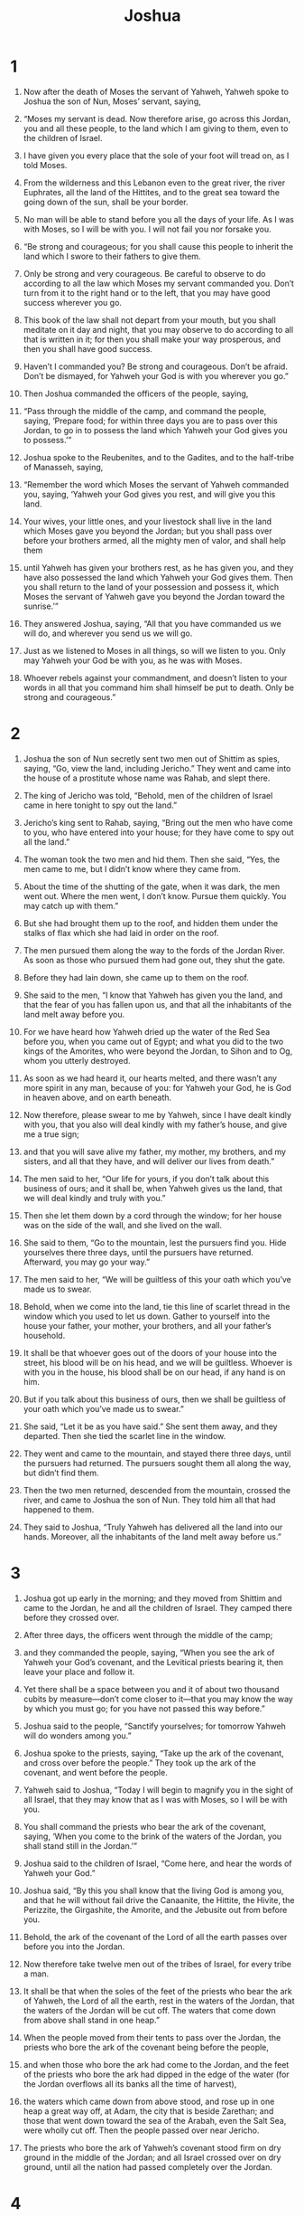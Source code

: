 #+TITLE: Joshua 
* 1  

1. Now after the death of Moses the servant of Yahweh, Yahweh spoke to Joshua the son of Nun, Moses’ servant, saying, 
2. “Moses my servant is dead. Now therefore arise, go across this Jordan, you and all these people, to the land which I am giving to them, even to the children of Israel. 
3. I have given you every place that the sole of your foot will tread on, as I told Moses. 
4. From the wilderness and this Lebanon even to the great river, the river Euphrates, all the land of the Hittites, and to the great sea toward the going down of the sun, shall be your border. 
5. No man will be able to stand before you all the days of your life. As I was with Moses, so I will be with you. I will not fail you nor forsake you. 

6. “Be strong and courageous; for you shall cause this people to inherit the land which I swore to their fathers to give them. 
7. Only be strong and very courageous. Be careful to observe to do according to all the law which Moses my servant commanded you. Don’t turn from it to the right hand or to the left, that you may have good success wherever you go. 
8. This book of the law shall not depart from your mouth, but you shall meditate on it day and night, that you may observe to do according to all that is written in it; for then you shall make your way prosperous, and then you shall have good success. 
9. Haven’t I commanded you? Be strong and courageous. Don’t be afraid. Don’t be dismayed, for Yahweh your God is with you wherever you go.” 

10. Then Joshua commanded the officers of the people, saying, 
11. “Pass through the middle of the camp, and command the people, saying, ‘Prepare food; for within three days you are to pass over this Jordan, to go in to possess the land which Yahweh your God gives you to possess.’” 

12. Joshua spoke to the Reubenites, and to the Gadites, and to the half-tribe of Manasseh, saying, 
13. “Remember the word which Moses the servant of Yahweh commanded you, saying, ‘Yahweh your God gives you rest, and will give you this land. 
14. Your wives, your little ones, and your livestock shall live in the land which Moses gave you beyond the Jordan; but you shall pass over before your brothers armed, all the mighty men of valor, and shall help them 
15. until Yahweh has given your brothers rest, as he has given you, and they have also possessed the land which Yahweh your God gives them. Then you shall return to the land of your possession and possess it, which Moses the servant of Yahweh gave you beyond the Jordan toward the sunrise.’” 

16. They answered Joshua, saying, “All that you have commanded us we will do, and wherever you send us we will go. 
17. Just as we listened to Moses in all things, so will we listen to you. Only may Yahweh your God be with you, as he was with Moses. 
18. Whoever rebels against your commandment, and doesn’t listen to your words in all that you command him shall himself be put to death. Only be strong and courageous.” 
* 2  

1. Joshua the son of Nun secretly sent two men out of Shittim as spies, saying, “Go, view the land, including Jericho.” They went and came into the house of a prostitute whose name was Rahab, and slept there. 

2. The king of Jericho was told, “Behold, men of the children of Israel came in here tonight to spy out the land.” 

3. Jericho’s king sent to Rahab, saying, “Bring out the men who have come to you, who have entered into your house; for they have come to spy out all the land.” 

4. The woman took the two men and hid them. Then she said, “Yes, the men came to me, but I didn’t know where they came from. 
5. About the time of the shutting of the gate, when it was dark, the men went out. Where the men went, I don’t know. Pursue them quickly. You may catch up with them.” 
6. But she had brought them up to the roof, and hidden them under the stalks of flax which she had laid in order on the roof. 
7. The men pursued them along the way to the fords of the Jordan River. As soon as those who pursued them had gone out, they shut the gate. 
8. Before they had lain down, she came up to them on the roof. 
9. She said to the men, “I know that Yahweh has given you the land, and that the fear of you has fallen upon us, and that all the inhabitants of the land melt away before you. 
10. For we have heard how Yahweh dried up the water of the Red Sea before you, when you came out of Egypt; and what you did to the two kings of the Amorites, who were beyond the Jordan, to Sihon and to Og, whom you utterly destroyed. 
11. As soon as we had heard it, our hearts melted, and there wasn’t any more spirit in any man, because of you: for Yahweh your God, he is God in heaven above, and on earth beneath. 
12. Now therefore, please swear to me by Yahweh, since I have dealt kindly with you, that you also will deal kindly with my father’s house, and give me a true sign; 
13. and that you will save alive my father, my mother, my brothers, and my sisters, and all that they have, and will deliver our lives from death.” 

14. The men said to her, “Our life for yours, if you don’t talk about this business of ours; and it shall be, when Yahweh gives us the land, that we will deal kindly and truly with you.” 

15. Then she let them down by a cord through the window; for her house was on the side of the wall, and she lived on the wall. 
16. She said to them, “Go to the mountain, lest the pursuers find you. Hide yourselves there three days, until the pursuers have returned. Afterward, you may go your way.” 

17. The men said to her, “We will be guiltless of this your oath which you’ve made us to swear. 
18. Behold, when we come into the land, tie this line of scarlet thread in the window which you used to let us down. Gather to yourself into the house your father, your mother, your brothers, and all your father’s household. 
19. It shall be that whoever goes out of the doors of your house into the street, his blood will be on his head, and we will be guiltless. Whoever is with you in the house, his blood shall be on our head, if any hand is on him. 
20. But if you talk about this business of ours, then we shall be guiltless of your oath which you’ve made us to swear.” 

21. She said, “Let it be as you have said.” She sent them away, and they departed. Then she tied the scarlet line in the window. 

22. They went and came to the mountain, and stayed there three days, until the pursuers had returned. The pursuers sought them all along the way, but didn’t find them. 
23. Then the two men returned, descended from the mountain, crossed the river, and came to Joshua the son of Nun. They told him all that had happened to them. 
24. They said to Joshua, “Truly Yahweh has delivered all the land into our hands. Moreover, all the inhabitants of the land melt away before us.” 
* 3  

1. Joshua got up early in the morning; and they moved from Shittim and came to the Jordan, he and all the children of Israel. They camped there before they crossed over. 
2. After three days, the officers went through the middle of the camp; 
3. and they commanded the people, saying, “When you see the ark of Yahweh your God’s covenant, and the Levitical priests bearing it, then leave your place and follow it. 
4. Yet there shall be a space between you and it of about two thousand cubits by measure—don’t come closer to it—that you may know the way by which you must go; for you have not passed this way before.” 

5. Joshua said to the people, “Sanctify yourselves; for tomorrow Yahweh will do wonders among you.” 

6. Joshua spoke to the priests, saying, “Take up the ark of the covenant, and cross over before the people.” They took up the ark of the covenant, and went before the people. 

7. Yahweh said to Joshua, “Today I will begin to magnify you in the sight of all Israel, that they may know that as I was with Moses, so I will be with you. 
8. You shall command the priests who bear the ark of the covenant, saying, ‘When you come to the brink of the waters of the Jordan, you shall stand still in the Jordan.’” 

9. Joshua said to the children of Israel, “Come here, and hear the words of Yahweh your God.” 
10. Joshua said, “By this you shall know that the living God is among you, and that he will without fail drive the Canaanite, the Hittite, the Hivite, the Perizzite, the Girgashite, the Amorite, and the Jebusite out from before you. 
11. Behold, the ark of the covenant of the Lord of all the earth passes over before you into the Jordan. 
12. Now therefore take twelve men out of the tribes of Israel, for every tribe a man. 
13. It shall be that when the soles of the feet of the priests who bear the ark of Yahweh, the Lord of all the earth, rest in the waters of the Jordan, that the waters of the Jordan will be cut off. The waters that come down from above shall stand in one heap.” 

14. When the people moved from their tents to pass over the Jordan, the priests who bore the ark of the covenant being before the people, 
15. and when those who bore the ark had come to the Jordan, and the feet of the priests who bore the ark had dipped in the edge of the water (for the Jordan overflows all its banks all the time of harvest), 
16. the waters which came down from above stood, and rose up in one heap a great way off, at Adam, the city that is beside Zarethan; and those that went down toward the sea of the Arabah, even the Salt Sea, were wholly cut off. Then the people passed over near Jericho. 
17. The priests who bore the ark of Yahweh’s covenant stood firm on dry ground in the middle of the Jordan; and all Israel crossed over on dry ground, until all the nation had passed completely over the Jordan. 
* 4  

1. When all the nation had completely crossed over the Jordan, Yahweh spoke to Joshua, saying, 
2. “Take twelve men out of the people, a man out of every tribe, 
3. and command them, saying, ‘Take from out of the middle of the Jordan, out of the place where the priests’ feet stood firm, twelve stones, carry them over with you, and lay them down in the place where you’ll camp tonight.’” 

4. Then Joshua called the twelve men whom he had prepared of the children of Israel, a man out of every tribe. 
5. Joshua said to them, “Cross before the ark of Yahweh your God into the middle of the Jordan, and each of you pick up a stone and put it on your shoulder, according to the number of the tribes of the children of Israel; 
6. that this may be a sign among you, that when your children ask in the future, saying, ‘What do you mean by these stones?’ 
7. then you shall tell them, ‘Because the waters of the Jordan were cut off before the ark of Yahweh’s covenant. When it crossed over the Jordan, the waters of the Jordan were cut off. These stones shall be for a memorial to the children of Israel forever.’” 

8. The children of Israel did as Joshua commanded, and took up twelve stones out of the middle of the Jordan, as Yahweh spoke to Joshua, according to the number of the tribes of the children of Israel. They carried them over with them to the place where they camped, and laid them down there. 
9. Joshua set up twelve stones in the middle of the Jordan, in the place where the feet of the priests who bore the ark of the covenant stood; and they are there to this day. 
10. For the priests who bore the ark stood in the middle of the Jordan until everything was finished that Yahweh commanded Joshua to speak to the people, according to all that Moses commanded Joshua; and the people hurried and passed over. 
11. When all the people had completely crossed over, Yahweh’s ark crossed over with the priests in the presence of the people. 

12. The children of Reuben, and the children of Gad, and the half-tribe of Manasseh crossed over armed before the children of Israel, as Moses spoke to them. 
13. About forty thousand men, ready and armed for war, passed over before Yahweh to battle, to the plains of Jericho. 
14. On that day, Yahweh magnified Joshua in the sight of all Israel; and they feared him, as they feared Moses, all the days of his life. 

15. Yahweh spoke to Joshua, saying, 
16. “Command the priests who bear the ark of the covenant, that they come up out of the Jordan.” 

17. Joshua therefore commanded the priests, saying, “Come up out of the Jordan!” 
18. When the priests who bore the ark of Yahweh’s covenant had come up out of the middle of the Jordan, and the soles of the priests’ feet had been lifted up to the dry ground, the waters of the Jordan returned to their place, and went over all its banks, as before. 
19. The people came up out of the Jordan on the tenth day of the first month, and encamped in Gilgal, on the east border of Jericho. 

20. Joshua set up those twelve stones, which they took out of the Jordan, in Gilgal. 
21. He spoke to the children of Israel, saying, “When your children ask their fathers in time to come, saying, ‘What do these stones mean?’ 
22. Then you shall let your children know, saying, ‘Israel came over this Jordan on dry land. 
23. For Yahweh your God dried up the waters of the Jordan from before you until you had crossed over, as Yahweh your God did to the Red Sea, which he dried up from before us, until we had crossed over, 
24. that all the peoples of the earth may know that Yahweh’s hand is mighty, and that you may fear Yahweh your God forever.’” 
* 5  

1. When all the kings of the Amorites, who were beyond the Jordan westward, and all the kings of the Canaanites, who were by the sea, heard how Yahweh had dried up the waters of the Jordan from before the children of Israel until we had crossed over, their heart melted, and there was no more spirit in them, because of the children of Israel. 
2. At that time, Yahweh said to Joshua, “Make flint knives, and circumcise again the sons of Israel the second time.” 
3. Joshua made himself flint knives, and circumcised the sons of Israel at the hill of the foreskins. 
4. This is the reason Joshua circumcised them: all the people who came out of Egypt, who were males, even all the men of war, died in the wilderness along the way, after they came out of Egypt. 
5. For all the people who came out were circumcised; but all the people who were born in the wilderness along the way as they came out of Egypt had not been circumcised. 
6. For the children of Israel walked forty years in the wilderness until all the nation, even the men of war who came out of Egypt, were consumed, because they didn’t listen to Yahweh’s voice. Yahweh swore to them that he wouldn’t let them see the land which Yahweh swore to their fathers that he would give us, a land flowing with milk and honey. 
7. Their children, whom he raised up in their place, were circumcised by Joshua, for they were uncircumcised, because they had not circumcised them on the way. 
8. When they were done circumcising the whole nation, they stayed in their places in the camp until they were healed. 

9. Yahweh said to Joshua, “Today I have rolled away the reproach of Egypt from you.” Therefore the name of that place was called Gilgal to this day. 
10. The children of Israel encamped in Gilgal. They kept the Passover on the fourteenth day of the month at evening in the plains of Jericho. 
11. They ate unleavened cakes and parched grain of the produce of the land on the next day after the Passover, in the same day. 
12. The manna ceased on the next day, after they had eaten of the produce of the land. The children of Israel didn’t have manna any more, but they ate of the fruit of the land of Canaan that year. 

13. When Joshua was by Jericho, he lifted up his eyes and looked, and behold, a man stood in front of him with his sword drawn in his hand. Joshua went to him and said to him, “Are you for us, or for our enemies?” 

14. He said, “No; but I have come now as commander of Yahweh’s army.” 
 Joshua fell on his face to the earth, and worshiped, and asked him, “What does my lord say to his servant?” 

15. The prince of Yahweh’s army said to Joshua, “Take off your sandals, for the place on which you stand is holy.” Joshua did so. 
* 6  

1. Now Jericho was tightly shut up because of the children of Israel. No one went out, and no one came in. 
2. Yahweh said to Joshua, “Behold, I have given Jericho into your hand, with its king and the mighty men of valor. 
3. All of your men of war shall march around the city, going around the city once. You shall do this six days. 
4. Seven priests shall bear seven trumpets of rams’ horns before the ark. On the seventh day, you shall march around the city seven times, and the priests shall blow the trumpets. 
5. It shall be that when they make a long blast with the ram’s horn, and when you hear the sound of the trumpet, all the people shall shout with a great shout; then the city wall will fall down flat, and the people shall go up, every man straight in front of him.” 

6. Joshua the son of Nun called the priests, and said to them, “Take up the ark of the covenant, and let seven priests bear seven trumpets of rams’ horns before Yahweh’s ark.” 

7. They said to the people, “Advance! March around the city, and let the armed men pass on before Yahweh’s ark.” 

8. It was so, that when Joshua had spoken to the people, the seven priests bearing the seven trumpets of rams’ horns before Yahweh advanced and blew the trumpets, and the ark of Yahweh’s covenant followed them. 
9. The armed men went before the priests who blew the trumpets, and the ark went after them. The trumpets sounded as they went. 

10. Joshua commanded the people, saying, “You shall not shout nor let your voice be heard, neither shall any word proceed out of your mouth until the day I tell you to shout. Then you shall shout.” 
11. So he caused Yahweh’s ark to go around the city, circling it once. Then they came into the camp, and stayed in the camp. 
12. Joshua rose early in the morning, and the priests took up Yahweh’s ark. 
13. The seven priests bearing the seven trumpets of rams’ horns in front of Yahweh’s ark went on continually, and blew the trumpets. The armed men went in front of them. The rear guard came after Yahweh’s ark. The trumpets sounded as they went. 
14. The second day they marched around the city once, and returned into the camp. They did this six days. 

15. On the seventh day, they rose early at the dawning of the day, and marched around the city in the same way seven times. On this day only they marched around the city seven times. 
16. At the seventh time, when the priests blew the trumpets, Joshua said to the people, “Shout, for Yahweh has given you the city! 
17. The city shall be devoted, even it and all that is in it, to Yahweh. Only Rahab the prostitute shall live, she and all who are with her in the house, because she hid the messengers that we sent. 
18. But as for you, only keep yourselves from what is devoted to destruction, lest when you have devoted it, you take of the devoted thing; so you would make the camp of Israel accursed and trouble it. 
19. But all the silver, gold, and vessels of bronze and iron are holy to Yahweh. They shall come into Yahweh’s treasury.” 

20. So the people shouted and the priests blew the trumpets. When the people heard the sound of the trumpet, the people shouted with a great shout, and the wall fell down flat, so that the people went up into the city, every man straight in front of him, and they took the city. 
21. They utterly destroyed all that was in the city, both man and woman, both young and old, and ox, sheep, and donkey, with the edge of the sword. 
22. Joshua said to the two men who had spied out the land, “Go into the prostitute’s house, and bring the woman and all that she has out from there, as you swore to her.” 
23. The young men who were spies went in, and brought out Rahab with her father, her mother, her brothers, and all that she had. They also brought out all of her relatives, and they set them outside of the camp of Israel. 
24. They burned the city with fire, and all that was in it. Only they put the silver, the gold, and the vessels of bronze and of iron into the treasury of Yahweh’s house. 
25. But Rahab the prostitute, her father’s household, and all that she had, Joshua saved alive. She lives in the middle of Israel to this day, because she hid the messengers whom Joshua sent to spy out Jericho. 

26. Joshua commanded them with an oath at that time, saying, “Cursed is the man before Yahweh who rises up and builds this city Jericho. With the loss of his firstborn he will lay its foundation, and with the loss of his youngest son he will set up its gates.” 
27. So Yahweh was with Joshua; and his fame was in all the land. 
* 7  

1. But the children of Israel committed a trespass in the devoted things; for Achan, the son of Carmi, the son of Zabdi, the son of Zerah, of the tribe of Judah, took some of the devoted things. Therefore Yahweh’s anger burned against the children of Israel. 
2. Joshua sent men from Jericho to Ai, which is beside Beth Aven, on the east side of Bethel, and spoke to them, saying, “Go up and spy out the land.” 
 The men went up and spied out Ai. 
3. They returned to Joshua, and said to him, “Don’t let all the people go up, but let about two or three thousand men go up and strike Ai. Don’t make all the people to toil there, for there are only a few of them.” 
4. So about three thousand men of the people went up there, and they fled before the men of Ai. 
5. The men of Ai struck about thirty-six men of them. They chased them from before the gate even to Shebarim, and struck them at the descent. The hearts of the people melted, and became like water. 
6. Joshua tore his clothes, and fell to the earth on his face before Yahweh’s ark until the evening, he and the elders of Israel; and they put dust on their heads. 
7. Joshua said, “Alas, Lord Yahweh, why have you brought this people over the Jordan at all, to deliver us into the hand of the Amorites, to cause us to perish? I wish that we had been content and lived beyond the Jordan! 
8. Oh, Lord, what shall I say, after Israel has turned their backs before their enemies? 
9. For the Canaanites and all the inhabitants of the land will hear of it, and will surround us, and cut off our name from the earth. What will you do for your great name?” 

10. Yahweh said to Joshua, “Get up! Why have you fallen on your face like that? 
11. Israel has sinned. Yes, they have even transgressed my covenant which I commanded them. Yes, they have even taken some of the devoted things, and have also stolen, and also deceived. They have even put it among their own stuff. 
12. Therefore the children of Israel can’t stand before their enemies. They turn their backs before their enemies, because they have become devoted for destruction. I will not be with you any more, unless you destroy the devoted things from among you. 
13. Get up! Sanctify the people, and say, ‘Sanctify yourselves for tomorrow, for Yahweh, the God of Israel, says, “There is a devoted thing among you, Israel. You cannot stand before your enemies until you take away the devoted thing from among you.” 
14. In the morning therefore you shall be brought near by your tribes. It shall be that the tribe which Yahweh selects shall come near by families. The family which Yahweh selects shall come near by households. The household which Yahweh selects shall come near man by man. 
15. It shall be, that he who is taken with the devoted thing shall be burned with fire, he and all that he has, because he has transgressed Yahweh’s covenant, and because he has done a disgraceful thing in Israel.’” 

16. So Joshua rose up early in the morning and brought Israel near by their tribes. The tribe of Judah was selected. 
17. He brought near the family of Judah, and he selected the family of the Zerahites. He brought near the family of the Zerahites man by man, and Zabdi was selected. 
18. He brought near his household man by man, and Achan, the son of Carmi, the son of Zabdi, the son of Zerah, of the tribe of Judah, was selected. 
19. Joshua said to Achan, “My son, please give glory to Yahweh, the God of Israel, and make confession to him. Tell me now what you have done! Don’t hide it from me!” 

20. Achan answered Joshua, and said, “I have truly sinned against Yahweh, the God of Israel, and this is what I have done. 
21. When I saw among the plunder a beautiful Babylonian robe, two hundred shekels of silver, and a wedge of gold weighing fifty shekels, then I coveted them and took them. Behold, they are hidden in the ground in the middle of my tent, with the silver under it.” 

22. So Joshua sent messengers, and they ran to the tent. Behold, it was hidden in his tent, with the silver under it. 
23. They took them from the middle of the tent, and brought them to Joshua and to all the children of Israel. They laid them down before Yahweh. 
24. Joshua, and all Israel with him, took Achan the son of Zerah, the silver, the robe, the wedge of gold, his sons, his daughters, his cattle, his donkeys, his sheep, his tent, and all that he had; and they brought them up to the valley of Achor. 
25. Joshua said, “Why have you troubled us? Yahweh will trouble you today.” All Israel stoned him with stones, and they burned them with fire and stoned them with stones. 
26. They raised over him a great heap of stones that remains to this day. Yahweh turned from the fierceness of his anger. Therefore the name of that place was called “The valley of Achor” to this day. 
* 8  

1. Yahweh said to Joshua, “Don’t be afraid, and don’t be dismayed. Take all the warriors with you, and arise, go up to Ai. Behold, I have given into your hand the king of Ai, with his people, his city, and his land. 
2. You shall do to Ai and her king as you did to Jericho and her king, except you shall take its goods and its livestock for yourselves. Set an ambush for the city behind it.” 

3. So Joshua arose, with all the warriors, to go up to Ai. Joshua chose thirty thousand men, the mighty men of valor, and sent them out by night. 
4. He commanded them, saying, “Behold, you shall lie in ambush against the city, behind the city. Don’t go very far from the city, but all of you be ready. 
5. I and all the people who are with me will approach the city. It shall happen, when they come out against us, as at the first, that we will flee before them. 
6. They will come out after us until we have drawn them away from the city; for they will say, ‘They flee before us, like the first time.’ So we will flee before them, 
7. and you shall rise up from the ambush, and take possession of the city; for Yahweh your God will deliver it into your hand. 
8. It shall be, when you have seized the city, that you shall set the city on fire. You shall do this according to Yahweh’s word. Behold, I have commanded you.” 

9. Joshua sent them out; and they went to set up the ambush, and stayed between Bethel and Ai on the west side of Ai; but Joshua stayed among the people that night. 
10. Joshua rose up early in the morning, mustered the people, and went up, he and the elders of Israel, before the people to Ai. 
11. All the people, even the men of war who were with him, went up and came near, and came before the city and encamped on the north side of Ai. Now there was a valley between him and Ai. 
12. He took about five thousand men, and set them in ambush between Bethel and Ai, on the west side of the city. 
13. So they set the people, even all the army who was on the north of the city, and their ambush on the west of the city; and Joshua went that night into the middle of the valley. 
14. When the king of Ai saw it, they hurried and rose up early, and the men of the city went out against Israel to battle, he and all his people, at the time appointed, before the Arabah; but he didn’t know that there was an ambush against him behind the city. 
15. Joshua and all Israel made as if they were beaten before them, and fled by the way of the wilderness. 
16. All the people who were in the city were called together to pursue after them. They pursued Joshua, and were drawn away from the city. 
17. There was not a man left in Ai or Bethel who didn’t go out after Israel. They left the city open, and pursued Israel. 

18. Yahweh said to Joshua, “Stretch out the javelin that is in your hand toward Ai, for I will give it into your hand.” 
 Joshua stretched out the javelin that was in his hand toward the city. 
19. The ambush arose quickly out of their place, and they ran as soon as he had stretched out his hand and entered into the city and took it. They hurried and set the city on fire. 
20. When the men of Ai looked behind them, they saw, and behold, the smoke of the city ascended up to heaven, and they had no power to flee this way or that way. The people who fled to the wilderness turned back on the pursuers. 
21. When Joshua and all Israel saw that the ambush had taken the city, and that the smoke of the city ascended, then they turned back and killed the men of Ai. 
22. The others came out of the city against them, so they were in the middle of Israel, some on this side, and some on that side. They struck them, so that they let none of them remain or escape. 
23. They captured the king of Ai alive, and brought him to Joshua. 

24. When Israel had finished killing all the inhabitants of Ai in the field, in the wilderness in which they pursued them, and they had all fallen by the edge of the sword until they were consumed, all Israel returned to Ai and struck it with the edge of the sword. 
25. All that fell that day, both of men and women, were twelve thousand, even all the people of Ai. 
26. For Joshua didn’t draw back his hand, with which he stretched out the javelin, until he had utterly destroyed all the inhabitants of Ai. 
27. Israel took for themselves only the livestock and the goods of that city, according to Yahweh’s word which he commanded Joshua. 
28. So Joshua burned Ai and made it a heap forever, even a desolation, to this day. 
29. He hanged the king of Ai on a tree until the evening. At sundown, Joshua commanded, and they took his body down from the tree and threw it at the entrance of the gate of the city, and raised a great heap of stones on it that remains to this day. 

30. Then Joshua built an altar to Yahweh, the God of Israel, on Mount Ebal, 
31. as Moses the servant of Yahweh commanded the children of Israel, as it is written in the book of the law of Moses: an altar of uncut stones, on which no one had lifted up any iron. They offered burnt offerings on it to Yahweh and sacrificed peace offerings. 
32. He wrote there on the stones a copy of Moses’ law, which he wrote in the presence of the children of Israel. 
33. All Israel, with their elders, officers, and judges, stood on both sides of the ark before the Levitical priests, who carried the ark of Yahweh’s covenant, the foreigner as well as the native; half of them in front of Mount Gerizim, and half of them in front of Mount Ebal, as Moses the servant of Yahweh had commanded at the first, that they should bless the people of Israel. 
34. Afterward he read all the words of the law, the blessing and the curse, according to all that is written in the book of the law. 
35. There was not a word of all that Moses commanded which Joshua didn’t read before all the assembly of Israel, with the women, the little ones, and the foreigners who were among them. 
* 9  

1. When all the kings who were beyond the Jordan, in the hill country, and in the lowland, and on all the shore of the great sea in front of Lebanon, the Hittite, the Amorite, the Canaanite, the Perizzite, the Hivite, and the Jebusite, heard of it 
2. they gathered themselves together to fight with Joshua and with Israel, with one accord. 
3. But when the inhabitants of Gibeon heard what Joshua had done to Jericho and to Ai, 
4. they also resorted to a ruse, and went and made as if they had been ambassadors, and took old sacks on their donkeys, and old, torn-up and bound up wine skins, 
5. and old and patched sandals on their feet, and wore old garments. All the bread of their food supply was dry and moldy. 
6. They went to Joshua at the camp at Gilgal, and said to him and to the men of Israel, “We have come from a far country. Now therefore make a covenant with us.” 

7. The men of Israel said to the Hivites, “What if you live among us? How could we make a covenant with you?” 

8. They said to Joshua, “We are your servants.” 
 Joshua said to them, “Who are you? Where do you come from?” 

9. They said to him, “Your servants have come from a very far country because of the name of Yahweh your God; for we have heard of his fame, all that he did in Egypt, 
10. and all that he did to the two kings of the Amorites who were beyond the Jordan, to Sihon king of Heshbon and to Og king of Bashan, who was at Ashtaroth. 
11. Our elders and all the inhabitants of our country spoke to us, saying, ‘Take supplies in your hand for the journey, and go to meet them. Tell them, “We are your servants. Now make a covenant with us.”’ 
12. This our bread we took hot for our supplies out of our houses on the day we went out to go to you; but now, behold, it is dry, and has become moldy. 
13. These wine skins, which we filled, were new; and behold, they are torn. These our garments and our sandals have become old because of the very long journey.” 

14. The men sampled their provisions, and didn’t ask counsel from Yahweh’s mouth. 
15. Joshua made peace with them, and made a covenant with them, to let them live. The princes of the congregation swore to them. 
16. At the end of three days after they had made a covenant with them, they heard that they were their neighbors, and that they lived among them. 
17. The children of Israel traveled and came to their cities on the third day. Now their cities were Gibeon, Chephirah, Beeroth, and Kiriath Jearim. 
18. The children of Israel didn’t strike them, because the princes of the congregation had sworn to them by Yahweh, the God of Israel. All the congregation murmured against the princes. 
19. But all the princes said to all the congregation, “We have sworn to them by Yahweh, the God of Israel. Now therefore we may not touch them. 
20. We will do this to them, and let them live; lest wrath be on us, because of the oath which we swore to them.” 
21. The princes said to them, “Let them live.” So they became wood cutters and drawers of water for all the congregation, as the princes had spoken to them. 

22. Joshua called for them, and he spoke to them, saying, “Why have you deceived us, saying, ‘We are very far from you,’ when you live among us? 
23. Now therefore you are cursed, and some of you will never fail to be slaves, both wood cutters and drawers of water for the house of my God.” 

24. They answered Joshua, and said, “Because your servants were certainly told how Yahweh your God commanded his servant Moses to give you all the land, and to destroy all the inhabitants of the land from before you. Therefore we were very afraid for our lives because of you, and have done this thing. 
25. Now, behold, we are in your hand. Do to us as it seems good and right to you to do.” 

26. He did so to them, and delivered them out of the hand of the children of Israel, so that they didn’t kill them. 
27. That day Joshua made them wood cutters and drawers of water for the congregation and for Yahweh’s altar to this day, in the place which he should choose. 
* 10  

1. Now when Adoni-Zedek king of Jerusalem heard how Joshua had taken Ai, and had utterly destroyed it; as he had done to Jericho and her king, so he had done to Ai and her king; and how the inhabitants of Gibeon had made peace with Israel, and were among them, 
2. they were very afraid, because Gibeon was a great city, as one of the royal cities, and because it was greater than Ai, and all its men were mighty. 
3. Therefore Adoni-Zedek king of Jerusalem sent to Hoham king of Hebron, Piram king of Jarmuth, Japhia king of Lachish, and Debir king of Eglon, saying, 
4. “Come up to me and help me. Let’s strike Gibeon; for they have made peace with Joshua and with the children of Israel.” 
5. Therefore the five kings of the Amorites, the king of Jerusalem, the king of Hebron, the king of Jarmuth, the king of Lachish, and the king of Eglon, gathered themselves together and went up, they and all their armies, and encamped against Gibeon, and made war against it. 
6. The men of Gibeon sent to Joshua at the camp at Gilgal, saying, “Don’t abandon your servants! Come up to us quickly and save us! Help us; for all the kings of the Amorites that dwell in the hill country have gathered together against us.” 

7. So Joshua went up from Gilgal, he and the whole army with him, including all the mighty men of valor. 
8. Yahweh said to Joshua, “Don’t fear them, for I have delivered them into your hands. Not a man of them will stand before you.” 

9. Joshua therefore came to them suddenly. He marched from Gilgal all night. 
10. Yahweh confused them before Israel. He killed them with a great slaughter at Gibeon, and chased them by the way of the ascent of Beth Horon, and struck them to Azekah and to Makkedah. 
11. As they fled from before Israel, while they were at the descent of Beth Horon, Yahweh hurled down great stones from the sky on them to Azekah, and they died. There were more who died from the hailstones than those whom the children of Israel killed with the sword. 

12. Then Joshua spoke to Yahweh in the day when Yahweh delivered up the Amorites before the children of Israel. He said in the sight of Israel, “Sun, stand still on Gibeon! You, moon, stop in the valley of Aijalon!” 

13. The sun stood still, and the moon stayed, until the nation had avenged themselves of their enemies. Isn’t this written in the book of Jashar? The sun stayed in the middle of the sky, and didn’t hurry to go down about a whole day. 
14. There was no day like that before it or after it, that Yahweh listened to the voice of a man; for Yahweh fought for Israel. 

15. Joshua returned, and all Israel with him, to the camp to Gilgal. 
16. These five kings fled, and hid themselves in the cave at Makkedah. 
17. Joshua was told, saying, “The five kings have been found, hidden in the cave at Makkedah.” 

18. Joshua said, “Roll large stones to cover the cave’s entrance, and set men by it to guard them; 
19. but don’t stay there. Pursue your enemies, and attack them from the rear. Don’t allow them to enter into their cities; for Yahweh your God has delivered them into your hand.” 

20. When Joshua and the children of Israel had finished killing them with a very great slaughter until they were consumed, and the remnant which remained of them had entered into the fortified cities, 
21. all the people returned to the camp to Joshua at Makkedah in peace. None moved his tongue against any of the children of Israel. 
22. Then Joshua said, “Open the cave entrance, and bring those five kings out of the cave to me.” 

23. They did so, and brought those five kings out of the cave to him: the king of Jerusalem, the king of Hebron, the king of Jarmuth, the king of Lachish, and the king of Eglon. 
24. When they brought those kings out to Joshua, Joshua called for all the men of Israel, and said to the chiefs of the men of war who went with him, “Come near. Put your feet on the necks of these kings.” 
 They came near, and put their feet on their necks. 

25. Joshua said to them, “Don’t be afraid, nor be dismayed. Be strong and courageous, for Yahweh will do this to all your enemies against whom you fight.” 

26. Afterward Joshua struck them, put them to death, and hanged them on five trees. They were hanging on the trees until the evening. 
27. At the time of the going down of the sun, Joshua commanded, and they took them down off the trees, and threw them into the cave in which they had hidden themselves, and laid great stones on the mouth of the cave, which remain to this very day. 

28. Joshua took Makkedah on that day, and struck it with the edge of the sword, with its king. He utterly destroyed it and all the souls who were in it. He left no one remaining. He did to the king of Makkedah as he had done to the king of Jericho. 

29. Joshua passed from Makkedah, and all Israel with him, to Libnah, and fought against Libnah. 
30. Yahweh delivered it also, with its king, into the hand of Israel. He struck it with the edge of the sword, and all the souls who were in it. He left no one remaining in it. He did to its king as he had done to the king of Jericho. 

31. Joshua passed from Libnah, and all Israel with him, to Lachish, and encamped against it, and fought against it. 
32. Yahweh delivered Lachish into the hand of Israel. He took it on the second day, and struck it with the edge of the sword, with all the souls who were in it, according to all that he had done to Libnah. 
33. Then Horam king of Gezer came up to help Lachish; and Joshua struck him and his people, until he had left him no one remaining. 

34. Joshua passed from Lachish, and all Israel with him, to Eglon; and they encamped against it and fought against it. 
35. They took it on that day, and struck it with the edge of the sword. He utterly destroyed all the souls who were in it that day, according to all that he had done to Lachish. 

36. Joshua went up from Eglon, and all Israel with him, to Hebron; and they fought against it. 
37. They took it, and struck it with the edge of the sword, with its king and all its cities, and all the souls who were in it. He left no one remaining, according to all that he had done to Eglon; but he utterly destroyed it, and all the souls who were in it. 

38. Joshua returned, and all Israel with him, to Debir, and fought against it. 
39. He took it, with its king and all its cities. They struck them with the edge of the sword, and utterly destroyed all the souls who were in it. He left no one remaining. As he had done to Hebron, so he did to Debir, and to its king; as he had done also to Libnah, and to its king. 
40. So Joshua struck all the land, the hill country, the South, the lowland, the slopes, and all their kings. He left no one remaining, but he utterly destroyed all that breathed, as Yahweh, the God of Israel, commanded. 
41. Joshua struck them from Kadesh Barnea even to Gaza, and all the country of Goshen, even to Gibeon. 
42. Joshua took all these kings and their land at one time because Yahweh, the God of Israel, fought for Israel. 
43. Joshua returned, and all Israel with him, to the camp to Gilgal. 
* 11  

1. When Jabin king of Hazor heard of it, he sent to Jobab king of Madon, to the king of Shimron, to the king of Achshaph, 
2. and to the kings who were on the north, in the hill country, in the Arabah south of Chinneroth, in the lowland, and in the heights of Dor on the west, 
3. to the Canaanite on the east and on the west, the Amorite, the Hittite, the Perizzite, the Jebusite in the hill country, and the Hivite under Hermon in the land of Mizpah. 
4. They went out, they and all their armies with them, many people, even as the sand that is on the seashore in multitude, with very many horses and chariots. 
5. All these kings met together; and they came and encamped together at the waters of Merom, to fight with Israel. 

6. Yahweh said to Joshua, “Don’t be afraid because of them; for tomorrow at this time, I will deliver them up all slain before Israel. You shall hamstring their horses and burn their chariots with fire.” 

7. So Joshua came suddenly, with all the warriors, against them by the waters of Merom, and attacked them. 
8. Yahweh delivered them into the hand of Israel, and they struck them, and chased them to great Sidon, and to Misrephoth Maim, and to the valley of Mizpah eastward. They struck them until they left them no one remaining. 
9. Joshua did to them as Yahweh told him. He hamstrung their horses and burned their chariots with fire. 
10. Joshua turned back at that time, and took Hazor, and struck its king with the sword; for Hazor used to be the head of all those kingdoms. 
11. They struck all the souls who were in it with the edge of the sword, utterly destroying them. There was no one left who breathed. He burned Hazor with fire. 
12. Joshua captured all the cities of those kings, with their kings, and he struck them with the edge of the sword, and utterly destroyed them, as Moses the servant of Yahweh commanded. 
13. But as for the cities that stood on their mounds, Israel burned none of them, except Hazor only. Joshua burned that. 
14. The children of Israel took all the plunder of these cities, with the livestock, as plunder for themselves; but every man they struck with the edge of the sword, until they had destroyed them. They didn’t leave any who breathed. 

15. As Yahweh commanded Moses his servant, so Moses commanded Joshua. Joshua did so. He left nothing undone of all that Yahweh commanded Moses. 
16. So Joshua captured all that land, the hill country, all the South, all the land of Goshen, the lowland, the Arabah, the hill country of Israel, and the lowland of the same, 
17. from Mount Halak, that goes up to Seir, even to Baal Gad in the valley of Lebanon under Mount Hermon. He took all their kings, struck them, and put them to death. 
18. Joshua made war a long time with all those kings. 
19. There was not a city that made peace with the children of Israel, except the Hivites, the inhabitants of Gibeon. They took all in battle. 
20. For it was of Yahweh to harden their hearts, to come against Israel in battle, that he might utterly destroy them, that they might have no favor, but that he might destroy them, as Yahweh commanded Moses. 
21. Joshua came at that time, and cut off the Anakim from the hill country, from Hebron, from Debir, from Anab, and from all the hill country of Judah, and from all the hill country of Israel. Joshua utterly destroyed them with their cities. 
22. There were none of the Anakim left in the land of the children of Israel. Only in Gaza, in Gath, and in Ashdod, did some remain. 
23. So Joshua took the whole land, according to all that Yahweh spoke to Moses; and Joshua gave it for an inheritance to Israel according to their divisions by their tribes. Then the land had rest from war. 
* 12  

1. Now these are the kings of the land, whom the children of Israel struck, and possessed their land beyond the Jordan toward the sunrise, from the valley of the Arnon to Mount Hermon, and all the Arabah eastward: 
2. Sihon king of the Amorites, who lived in Heshbon, and ruled from Aroer, which is on the edge of the valley of the Arnon, and the middle of the valley, and half Gilead, even to the river Jabbok, the border of the children of Ammon; 
3. and the Arabah to the sea of Chinneroth, eastward, and to the sea of the Arabah, even the Salt Sea, eastward, the way to Beth Jeshimoth; and on the south, under the slopes of Pisgah: 
4. and the border of Og king of Bashan, of the remnant of the Rephaim, who lived at Ashtaroth and at Edrei, 
5. and ruled in Mount Hermon, and in Salecah, and in all Bashan, to the border of the Geshurites and the Maacathites, and half Gilead, the border of Sihon king of Heshbon. 
6. Moses the servant of Yahweh and the children of Israel struck them. Moses the servant of Yahweh gave it for a possession to the Reubenites, and the Gadites, and the half-tribe of Manasseh. 

7. These are the kings of the land whom Joshua and the children of Israel struck beyond the Jordan westward, from Baal Gad in the valley of Lebanon even to Mount Halak, that goes up to Seir. Joshua gave it to the tribes of Israel for a possession according to their divisions; 
8. in the hill country, and in the lowland, and in the Arabah, and in the slopes, and in the wilderness, and in the South; the Hittite, the Amorite, and the Canaanite, the Perizzite, the Hivite, and the Jebusite: 
\\
9. the king of Jericho, one; 
\\ the king of Ai, which is beside Bethel, one; 
\\
10. the king of Jerusalem, one; 
\\ the king of Hebron, one; 
\\
11. the king of Jarmuth, one; 
\\ the king of Lachish, one; 
\\
12. the king of Eglon, one; 
\\ the king of Gezer, one; 
\\
13. the king of Debir, one; 
\\ the king of Geder, one; 
\\
14. the king of Hormah, one; 
\\ the king of Arad, one; 
\\
15. the king of Libnah, one; 
\\ the king of Adullam, one; 
\\
16. the king of Makkedah, one; 
\\ the king of Bethel, one; 
\\
17. the king of Tappuah, one; 
\\ the king of Hepher, one; 
\\
18. the king of Aphek, one; 
\\ the king of Lassharon, one; 
\\
19. the king of Madon, one; 
\\ the king of Hazor, one; 
\\
20. the king of Shimron Meron, one; 
\\ the king of Achshaph, one; 
\\
21. the king of Taanach, one; 
\\ the king of Megiddo, one; 
\\
22. the king of Kedesh, one; 
\\ the king of Jokneam in Carmel, one; 
\\
23. the king of Dor in the height of Dor, one; 
\\ the king of Goiim in Gilgal, one; 
\\
24. the king of Tirzah, one: 
\\ all the kings thirty-one. 
* 13  

1. Now Joshua was old and well advanced in years. Yahweh said to him, “You are old and advanced in years, and there remains yet very much land to be possessed. 

2. “This is the land that still remains: all the regions of the Philistines, and all the Geshurites; 
3. from the Shihor, which is before Egypt, even to the border of Ekron northward, which is counted as Canaanite; the five lords of the Philistines; the Gazites, and the Ashdodites, the Ashkelonites, the Gittites, and the Ekronites; also the Avvim, 
4. on the south; all the land of the Canaanites, and Mearah that belongs to the Sidonians, to Aphek, to the border of the Amorites; 
5. and the land of the Gebalites, and all Lebanon, toward the sunrise, from Baal Gad under Mount Hermon to the entrance of Hamath; 
6. all the inhabitants of the hill country from Lebanon to Misrephoth Maim, even all the Sidonians. I will drive them out from before the children of Israel. Just allocate it to Israel for an inheritance, as I have commanded you. 
7. Now therefore divide this land for an inheritance to the nine tribes and the half-tribe of Manasseh.” 
8. With him the Reubenites and the Gadites received their inheritance, which Moses gave them, beyond the Jordan eastward, even as Moses the servant of Yahweh gave them: 
9. from Aroer, that is on the edge of the valley of the Arnon, and the city that is in the middle of the valley, and all the plain of Medeba to Dibon; 
10. and all the cities of Sihon king of the Amorites, who reigned in Heshbon, to the border of the children of Ammon; 
11. and Gilead, and the border of the Geshurites and Maacathites, and all Mount Hermon, and all Bashan to Salecah; 
12. all the kingdom of Og in Bashan, who reigned in Ashtaroth and in Edrei (who was left of the remnant of the Rephaim); for Moses attacked these, and drove them out. 
13. Nevertheless the children of Israel didn’t drive out the Geshurites, nor the Maacathites: but Geshur and Maacath live within Israel to this day. 
14. Only he gave no inheritance to the tribe of Levi. The offerings of Yahweh, the God of Israel, made by fire are his inheritance, as he spoke to him. 
15. Moses gave to the tribe of the children of Reuben according to their families. 
16. Their border was from Aroer, that is on the edge of the valley of the Arnon, and the city that is in the middle of the valley, and all the plain by Medeba; 
17. Heshbon, and all its cities that are in the plain; Dibon, Bamoth Baal, Beth Baal Meon, 
18. Jahaz, Kedemoth, Mephaath, 
19. Kiriathaim, Sibmah, Zereth Shahar in the mount of the valley, 
20. Beth Peor, the slopes of Pisgah, Beth Jeshimoth, 
21. all the cities of the plain, and all the kingdom of Sihon king of the Amorites, who reigned in Heshbon, whom Moses struck with the chiefs of Midian, Evi, Rekem, Zur, Hur, and Reba, the princes of Sihon, who lived in the land. 
22. The children of Israel also killed Balaam the son of Beor, the soothsayer, with the sword, among the rest of their slain. 

23. The border of the children of Reuben was the bank of the Jordan. This was the inheritance of the children of Reuben according to their families, the cities and its villages. 

24. Moses gave to the tribe of Gad, to the children of Gad, according to their families. 
25. Their border was Jazer, and all the cities of Gilead, and half the land of the children of Ammon, to Aroer that is near Rabbah; 
26. and from Heshbon to Ramath Mizpeh, and Betonim; and from Mahanaim to the border of Debir; 
27. and in the valley, Beth Haram, Beth Nimrah, Succoth, and Zaphon, the rest of the kingdom of Sihon king of Heshbon, the Jordan’s bank, to the uttermost part of the sea of Chinnereth beyond the Jordan eastward. 
28. This is the inheritance of the children of Gad according to their families, the cities and its villages. 

29. Moses gave an inheritance to the half-tribe of Manasseh. It was for the half-tribe of the children of Manasseh according to their families. 
30. Their border was from Mahanaim, all Bashan, all the kingdom of Og king of Bashan, and all the villages of Jair, which are in Bashan, sixty cities. 
31. Half Gilead, Ashtaroth, and Edrei, the cities of the kingdom of Og in Bashan, were for the children of Machir the son of Manasseh, even for the half of the children of Machir according to their families. 

32. These are the inheritances which Moses distributed in the plains of Moab, beyond the Jordan at Jericho, eastward. 
33. But Moses gave no inheritance to the tribe of Levi. Yahweh, the God of Israel, is their inheritance, as he spoke to them. 
* 14  

1. These are the inheritances which the children of Israel took in the land of Canaan, which Eleazar the priest, Joshua the son of Nun, and the heads of the fathers’ houses of the tribes of the children of Israel, distributed to them, 
2. by the lot of their inheritance, as Yahweh commanded by Moses, for the nine tribes, and for the half-tribe. 
3. For Moses had given the inheritance of the two tribes and the half-tribe beyond the Jordan; but to the Levites he gave no inheritance among them. 
4. For the children of Joseph were two tribes, Manasseh and Ephraim. They gave no portion to the Levites in the land, except cities to dwell in, with their pasture lands for their livestock and for their property. 
5. The children of Israel did as Yahweh commanded Moses, and they divided the land. 

6. Then the children of Judah came near to Joshua in Gilgal. Caleb the son of Jephunneh the Kenizzite said to him, “You know the thing that Yahweh spoke to Moses the man of God concerning me and concerning you in Kadesh Barnea. 
7. I was forty years old when Moses the servant of Yahweh sent me from Kadesh Barnea to spy out the land. I brought him word again as it was in my heart. 
8. Nevertheless, my brothers who went up with me made the heart of the people melt; but I wholly followed Yahweh my God. 
9. Moses swore on that day, saying, ‘Surely the land where you walked shall be an inheritance to you and to your children forever, because you have wholly followed Yahweh my God.’ 

10. “Now, behold, Yahweh has kept me alive, as he spoke, these forty-five years, from the time that Yahweh spoke this word to Moses, while Israel walked in the wilderness. Now, behold, I am eighty-five years old, today. 
11. As yet I am as strong today as I was in the day that Moses sent me. As my strength was then, even so is my strength now for war, to go out and to come in. 
12. Now therefore give me this hill country, of which Yahweh spoke in that day; for you heard in that day how the Anakim were there, and great and fortified cities. It may be that Yahweh will be with me, and I shall drive them out, as Yahweh said.” 

13. Joshua blessed him; and he gave Hebron to Caleb the son of Jephunneh for an inheritance. 
14. Therefore Hebron became the inheritance of Caleb the son of Jephunneh the Kenizzite to this day, because he followed Yahweh, the God of Israel wholeheartedly. 
15. Now the name of Hebron before was Kiriath Arba, after the greatest man among the Anakim. Then the land had rest from war. 
* 15  

1. The lot for the tribe of the children of Judah according to their families was to the border of Edom, even to the wilderness of Zin southward, at the uttermost part of the south. 
2. Their south border was from the uttermost part of the Salt Sea, from the bay that looks southward; 
3. and it went out southward of the ascent of Akrabbim, and passed along to Zin, and went up by the south of Kadesh Barnea, and passed along by Hezron, went up to Addar, and turned toward Karka; 
4. and it passed along to Azmon, went out at the brook of Egypt; and the border ended at the sea. This shall be your south border. 
5. The east border was the Salt Sea, even to the end of the Jordan. The border of the north quarter was from the bay of the sea at the end of the Jordan. 
6. The border went up to Beth Hoglah, and passed along by the north of Beth Arabah; and the border went up to the stone of Bohan the son of Reuben. 
7. The border went up to Debir from the valley of Achor, and so northward, looking toward Gilgal, that faces the ascent of Adummim, which is on the south side of the river. The border passed along to the waters of En Shemesh, and ended at En Rogel. 
8. The border went up by the valley of the son of Hinnom to the side of the Jebusite (also called Jerusalem) southward; and the border went up to the top of the mountain that lies before the valley of Hinnom westward, which is at the farthest part of the valley of Rephaim northward. 
9. The border extended from the top of the mountain to the spring of the waters of Nephtoah, and went out to the cities of Mount Ephron; and the border extended to Baalah (also called Kiriath Jearim); 
10. and the border turned about from Baalah westward to Mount Seir, and passed along to the side of Mount Jearim (also called Chesalon) on the north, and went down to Beth Shemesh, and passed along by Timnah; 
11. and the border went out to the side of Ekron northward; and the border extended to Shikkeron, and passed along to Mount Baalah, and went out at Jabneel; and the goings out of the border were at the sea. 
12. The west border was to the shore of the great sea. This is the border of the children of Judah according to their families. 

13. He gave to Caleb the son of Jephunneh a portion among the children of Judah, according to the commandment of Yahweh to Joshua, even Kiriath Arba, named after the father of Anak (also called Hebron). 
14. Caleb drove out the three sons of Anak: Sheshai, and Ahiman, and Talmai, the children of Anak. 
15. He went up against the inhabitants of Debir: now the name of Debir before was Kiriath Sepher. 
16. Caleb said, “He who strikes Kiriath Sepher, and takes it, to him I will give Achsah my daughter as wife.” 
17. Othniel the son of Kenaz, the brother of Caleb, took it: and he gave him Achsah his daughter as wife. 
18. When she came, she had him ask her father for a field. She got off her donkey, and Caleb said, “What do you want?” 

19. She said, “Give me a blessing. Because you have set me in the land of the South, give me also springs of water.” 
 So he gave her the upper springs and the lower springs. 

20. This is the inheritance of the tribe of the children of Judah according to their families. 
21. The farthest cities of the tribe of the children of Judah toward the border of Edom in the South were Kabzeel, Eder, Jagur, 
22. Kinah, Dimonah, Adadah, 
23. Kedesh, Hazor, Ithnan, 
24. Ziph, Telem, Bealoth, 
25. Hazor Hadattah, Kerioth Hezron (also called Hazor), 
26. Amam, Shema, Moladah, 
27. Hazar Gaddah, Heshmon, Beth Pelet, 
28. Hazar Shual, Beersheba, Biziothiah, 
29. Baalah, Iim, Ezem, 
30. Eltolad, Chesil, Hormah, 
31. Ziklag, Madmannah, Sansannah, 
32. Lebaoth, Shilhim, Ain, and Rimmon. All the cities are twenty-nine, with their villages. 
\\
33. In the lowland, Eshtaol, Zorah, Ashnah, 
34. Zanoah, En Gannim, Tappuah, Enam, 
35. Jarmuth, Adullam, Socoh, Azekah, 
36. Shaaraim, Adithaim and Gederah (or Gederothaim); fourteen cities with their villages. 
\\
37. Zenan, Hadashah, Migdal Gad, 
38. Dilean, Mizpah, Joktheel, 
39. Lachish, Bozkath, Eglon, 
40. Cabbon, Lahmam, Chitlish, 
41. Gederoth, Beth Dagon, Naamah, and Makkedah; sixteen cities with their villages. 
\\
42. Libnah, Ether, Ashan, 
43. Iphtah, Ashnah, Nezib, 
44. Keilah, Achzib, and Mareshah; nine cities with their villages. 
\\
45. Ekron, with its towns and its villages; 
46. from Ekron even to the sea, all that were by the side of Ashdod, with their villages. 
47. Ashdod, its towns and its villages; Gaza, its towns and its villages; to the brook of Egypt, and the great sea with its coastline. 
\\
48. In the hill country, Shamir, Jattir, Socoh, 
49. Dannah, Kiriath Sannah (which is Debir), 
50. Anab, Eshtemoh, Anim, 
51. Goshen, Holon, and Giloh; eleven cities with their villages. 
\\
52. Arab, Dumah, Eshan, 
53. Janim, Beth Tappuah, Aphekah, 
54. Humtah, Kiriath Arba (also called Hebron), and Zior; nine cities with their villages. 
\\
55. Maon, Carmel, Ziph, Jutah, 
56. Jezreel, Jokdeam, Zanoah, 
57. Kain, Gibeah, and Timnah; ten cities with their villages. 
\\
58. Halhul, Beth Zur, Gedor, 
59. Maarath, Beth Anoth, and Eltekon; six cities with their villages. 
60. Kiriath Baal (also called Kiriath Jearim), and Rabbah; two cities with their villages. 
\\
61. In the wilderness, Beth Arabah, Middin, Secacah, 
62. Nibshan, the City of Salt, and En Gedi; six cities with their villages. 

63. As for the Jebusites, the inhabitants of Jerusalem, the children of Judah couldn’t drive them out; but the Jebusites live with the children of Judah at Jerusalem to this day. 
* 16  

1. The lot came out for the children of Joseph from the Jordan at Jericho, at the waters of Jericho on the east, even the wilderness, going up from Jericho through the hill country to Bethel. 
2. It went out from Bethel to Luz, and passed along to the border of the Archites to Ataroth; 
3. and it went down westward to the border of the Japhletites, to the border of Beth Horon the lower, and on to Gezer; and ended at the sea. 

4. The children of Joseph, Manasseh and Ephraim, took their inheritance. 
5. This was the border of the children of Ephraim according to their families. The border of their inheritance eastward was Ataroth Addar, to Beth Horon the upper. 
6. The border went out westward at Michmethath on the north. The border turned about eastward to Taanath Shiloh, and passed along it on the east of Janoah. 
7. It went down from Janoah to Ataroth, to Naarah, reached to Jericho, and went out at the Jordan. 
8. From Tappuah the border went along westward to the brook of Kanah; and ended at the sea. This is the inheritance of the tribe of the children of Ephraim according to their families; 
9. together with the cities which were set apart for the children of Ephraim in the middle of the inheritance of the children of Manasseh, all the cities with their villages. 
10. They didn’t drive out the Canaanites who lived in Gezer; but the Canaanites dwell in the territory of Ephraim to this day, and have become servants to do forced labor. 
* 17  

1. This was the lot for the tribe of Manasseh, for he was the firstborn of Joseph. As for Machir the firstborn of Manasseh, the father of Gilead, because he was a man of war, therefore he had Gilead and Bashan. 
2. So this was for the rest of the children of Manasseh according to their families: for the children of Abiezer, for the children of Helek, for the children of Asriel, for the children of Shechem, for the children of Hepher, and for the children of Shemida. These were the male children of Manasseh the son of Joseph according to their families. 
3. But Zelophehad, the son of Hepher, the son of Gilead, the son of Machir, the son of Manasseh, had no sons, but daughters. These are the names of his daughters: Mahlah, Noah, Hoglah, Milcah, and Tirzah. 
4. They came to Eleazar the priest, and to Joshua the son of Nun, and to the princes, saying, “Yahweh commanded Moses to give us an inheritance among our brothers.” Therefore according to the commandment of Yahweh he gave them an inheritance among the brothers of their father. 
5. Ten parts fell to Manasseh, in addition to the land of Gilead and Bashan, which is beyond the Jordan; 
6. because the daughters of Manasseh had an inheritance among his sons. The land of Gilead belonged to the rest of the sons of Manasseh. 
7. The border of Manasseh was from Asher to Michmethath, which is before Shechem. The border went along to the right hand, to the inhabitants of En Tappuah. 
8. The land of Tappuah belonged to Manasseh; but Tappuah on the border of Manasseh belonged to the children of Ephraim. 
9. The border went down to the brook of Kanah, southward of the brook. These cities belonged to Ephraim among the cities of Manasseh. The border of Manasseh was on the north side of the brook, and ended at the sea. 
10. Southward it was Ephraim’s, and northward it was Manasseh’s, and the sea was his border. They reached to Asher on the north, and to Issachar on the east. 
11. Manasseh had three heights in Issachar, in Asher Beth Shean and its towns, and Ibleam and its towns, and the inhabitants of Dor and its towns, and the inhabitants of Endor and its towns, and the inhabitants of Taanach and its towns, and the inhabitants of Megiddo and its towns. 
12. Yet the children of Manasseh couldn’t drive out the inhabitants of those cities; but the Canaanites would dwell in that land. 

13. When the children of Israel had grown strong, they put the Canaanites to forced labor, and didn’t utterly drive them out. 
14. The children of Joseph spoke to Joshua, saying, “Why have you given me just one lot and one part for an inheritance, since we are a numerous people, because Yahweh has blessed us so far?” 

15. Joshua said to them, “If you are a numerous people, go up to the forest, and clear land for yourself there in the land of the Perizzites and of the Rephaim, since the hill country of Ephraim is too narrow for you.” 

16. The children of Joseph said, “The hill country is not enough for us. All the Canaanites who dwell in the land of the valley have chariots of iron, both those who are in Beth Shean and its towns, and those who are in the valley of Jezreel.” 

17. Joshua spoke to the house of Joseph, that is, to Ephraim and to Manasseh, saying, “You are a numerous people, and have great power. You shall not have one lot only; 
18. but the hill country shall be yours. Although it is a forest, you shall cut it down, and it’s farthest extent shall be yours; for you shall drive out the Canaanites, though they have chariots of iron, and though they are strong.” 
* 18  

1. The whole congregation of the children of Israel assembled themselves together at Shiloh, and set up the Tent of Meeting there. The land was subdued before them. 
2. Seven tribes remained among the children of Israel, which had not yet divided their inheritance. 
3. Joshua said to the children of Israel, “How long will you neglect to go in to possess the land, which Yahweh, the God of your fathers, has given you? 
4. Appoint for yourselves three men from each tribe. I will send them, and they shall arise, walk through the land, and describe it according to their inheritance; then they shall come to me. 
5. They shall divide it into seven portions. Judah shall live in his borders on the south, and the house of Joseph shall live in their borders on the north. 
6. You shall survey the land into seven parts, and bring the description here to me; and I will cast lots for you here before Yahweh our God. 
7. However, the Levites have no portion among you; for the priesthood of Yahweh is their inheritance. Gad, Reuben, and the half-tribe of Manasseh have received their inheritance east of the Jordan, which Moses the servant of Yahweh gave them.” 

8. The men arose and went. Joshua commanded those who went to survey the land, saying, “Go walk through the land, survey it, and come again to me. I will cast lots for you here before Yahweh in Shiloh.” 

9. The men went and passed through the land, and surveyed it by cities into seven portions in a book. They came to Joshua to the camp at Shiloh. 
10. Joshua cast lots for them in Shiloh before Yahweh. There Joshua divided the land to the children of Israel according to their divisions. 

11. The lot of the tribe of the children of Benjamin came up according to their families. The border of their lot went out between the children of Judah and the children of Joseph. 
12. Their border on the north quarter was from the Jordan. The border went up to the side of Jericho on the north, and went up through the hill country westward. It ended at the wilderness of Beth Aven. 
13. The border passed along from there to Luz, to the side of Luz (also called Bethel), southward. The border went down to Ataroth Addar, by the mountain that lies on the south of Beth Horon the lower. 
14. The border extended, and turned around on the west quarter southward, from the mountain that lies before Beth Horon southward; and ended at Kiriath Baal (also called Kiriath Jearim), a city of the children of Judah. This was the west quarter. 
15. The south quarter was from the farthest part of Kiriath Jearim. The border went out westward, and went out to the spring of the waters of Nephtoah. 
16. The border went down to the farthest part of the mountain that lies before the valley of the son of Hinnom, which is in the valley of Rephaim northward. It went down to the valley of Hinnom, to the side of the Jebusite southward, and went down to En Rogel. 
17. It extended northward, went out at En Shemesh, and went out to Geliloth, which is opposite the ascent of Adummim. It went down to the stone of Bohan the son of Reuben. 
18. It passed along to the side opposite the Arabah northward, and went down to the Arabah. 
19. The border passed along to the side of Beth Hoglah northward; and the border ended at the north bay of the Salt Sea, at the south end of the Jordan. This was the south border. 
20. The Jordan was its border on the east quarter. This was the inheritance of the children of Benjamin, by the borders around it, according to their families. 
21. Now the cities of the tribe of the children of Benjamin according to their families were Jericho, Beth Hoglah, Emek Keziz, 
22. Beth Arabah, Zemaraim, Bethel, 
23. Avvim, Parah, Ophrah, 
24. Chephar Ammoni, Ophni, and Geba; twelve cities with their villages. 
25. Gibeon, Ramah, Beeroth, 
26. Mizpeh, Chephirah, Mozah, 
27. Rekem, Irpeel, Taralah, 
28. Zelah, Eleph, the Jebusite (also called Jerusalem), Gibeath, and Kiriath; fourteen cities with their villages. This is the inheritance of the children of Benjamin according to their families. 
* 19  

1. The second lot came out for Simeon, even for the tribe of the children of Simeon according to their families. Their inheritance was in the middle of the inheritance of the children of Judah. 
2. They had for their inheritance Beersheba (or Sheba), Moladah, 
3. Hazar Shual, Balah, Ezem, 
4. Eltolad, Bethul, Hormah, 
5. Ziklag, Beth Marcaboth, Hazar Susah, 
6. Beth Lebaoth, and Sharuhen; thirteen cities with their villages; 
7. Ain, Rimmon, Ether, and Ashan; four cities with their villages; 
8. and all the villages that were around these cities to Baalath Beer, Ramah of the South. This is the inheritance of the tribe of the children of Simeon according to their families. 
9. Out of the part of the children of Judah was the inheritance of the children of Simeon; for the portion of the children of Judah was too much for them. Therefore the children of Simeon had inheritance in the middle of their inheritance. 

10. The third lot came up for the children of Zebulun according to their families. The border of their inheritance was to Sarid. 
11. Their border went up westward, even to Maralah, and reached to Dabbesheth. It reached to the brook that is before Jokneam. 
12. It turned from Sarid eastward toward the sunrise to the border of Chisloth Tabor. It went out to Daberath, and went up to Japhia. 
13. From there it passed along eastward to Gath Hepher, to Ethkazin; and it went out at Rimmon which stretches to Neah. 
14. The border turned around it on the north to Hannathon; and it ended at the valley of Iphtah El; 
15. Kattath, Nahalal, Shimron, Idalah, and Bethlehem: twelve cities with their villages. 
16. This is the inheritance of the children of Zebulun according to their families, these cities with their villages. 

17. The fourth lot came out for Issachar, even for the children of Issachar according to their families. 
18. Their border was to Jezreel, Chesulloth, Shunem, 
19. Hapharaim, Shion, Anaharath, 
20. Rabbith, Kishion, Ebez, 
21. Remeth, Engannim, En Haddah, and Beth Pazzez. 
22. The border reached to Tabor, Shahazumah, and Beth Shemesh. Their border ended at the Jordan: sixteen cities with their villages. 
23. This is the inheritance of the tribe of the children of Issachar according to their families, the cities with their villages. 

24. The fifth lot came out for the tribe of the children of Asher according to their families. 
25. Their border was Helkath, Hali, Beten, Achshaph, 
26. Allammelech, Amad, Mishal. It reached to Carmel westward, and to Shihorlibnath. 
27. It turned toward the sunrise to Beth Dagon, and reached to Zebulun, and to the valley of Iphtah El northward to Beth Emek and Neiel. It went out to Cabul on the left hand, 
28. and Ebron, Rehob, Hammon, and Kanah, even to great Sidon. 
29. The border turned to Ramah, to the fortified city of Tyre; and the border turned to Hosah. It ended at the sea by the region of Achzib; 
30. Ummah also, and Aphek, and Rehob: twenty-two cities with their villages. 
31. This is the inheritance of the tribe of the children of Asher according to their families, these cities with their villages. 

32. The sixth lot came out for the children of Naphtali, even for the children of Naphtali according to their families. 
33. Their border was from Heleph, from the oak in Zaanannim, Adami-nekeb, and Jabneel, to Lakkum. It ended at the Jordan. 
34. The border turned westward to Aznoth Tabor, and went out from there to Hukkok. It reached to Zebulun on the south, and reached to Asher on the west, and to Judah at the Jordan toward the sunrise. 
35. The fortified cities were Ziddim, Zer, Hammath, Rakkath, Chinnereth, 
36. Adamah, Ramah, Hazor, 
37. Kedesh, Edrei, En Hazor, 
38. Iron, Migdal El, Horem, Beth Anath, and Beth Shemesh; nineteen cities with their villages. 
39. This is the inheritance of the tribe of the children of Naphtali according to their families, the cities with their villages. 

40. The seventh lot came out for the tribe of the children of Dan according to their families. 
41. The border of their inheritance was Zorah, Eshtaol, Irshemesh, 
42. Shaalabbin, Aijalon, Ithlah, 
43. Elon, Timnah, Ekron, 
44. Eltekeh, Gibbethon, Baalath, 
45. Jehud, Bene Berak, Gath Rimmon, 
46. Me Jarkon, and Rakkon, with the border opposite Joppa. 
47. The border of the children of Dan went out beyond them; for the children of Dan went up and fought against Leshem, and took it, and struck it with the edge of the sword, and possessed it, and lived therein, and called Leshem, Dan, after the name of Dan their forefather. 
48. This is the inheritance of the tribe of the children of Dan according to their families, these cities with their villages. 

49. So they finished distributing the land for inheritance by its borders. The children of Israel gave an inheritance to Joshua the son of Nun among them. 
50. According to Yahweh’s commandment, they gave him the city which he asked, even Timnathserah in the hill country of Ephraim; and he built the city, and lived there. 
51. These are the inheritances, which Eleazar the priest, Joshua the son of Nun, and the heads of the fathers’ houses of the tribes of the children of Israel, distributed for inheritance by lot in Shiloh before Yahweh, at the door of the Tent of Meeting. So they finished dividing the land. 
* 20  

1. Yahweh spoke to Joshua, saying, 
2. “Speak to the children of Israel, saying, ‘Assign the cities of refuge, of which I spoke to you by Moses, 
3. that the man slayer who kills any person accidentally or unintentionally may flee there. They shall be to you for a refuge from the avenger of blood. 
4. He shall flee to one of those cities, and shall stand at the entrance of the gate of the city, and declare his case in the ears of the elders of that city. They shall take him into the city with them, and give him a place, that he may live among them. 
5. If the avenger of blood pursues him, then they shall not deliver up the man slayer into his hand; because he struck his neighbor unintentionally, and didn’t hate him before. 
6. He shall dwell in that city until he stands before the congregation for judgment, until the death of the high priest that shall be in those days. Then the man slayer shall return, and come to his own city, and to his own house, to the city he fled from.’” 

7. They set apart Kedesh in Galilee in the hill country of Naphtali, Shechem in the hill country of Ephraim, and Kiriath Arba (also called Hebron) in the hill country of Judah. 
8. Beyond the Jordan at Jericho eastward, they assigned Bezer in the wilderness in the plain out of the tribe of Reuben, Ramoth in Gilead out of the tribe of Gad, and Golan in Bashan out of the tribe of Manasseh. 
9. These were the appointed cities for all the children of Israel, and for the alien who lives among them, that whoever kills any person unintentionally might flee there, and not die by the hand of the avenger of blood, until he stands trial before the congregation. 
* 21  

1. Then the heads of fathers’ houses of the Levites came near to Eleazar the priest, and to Joshua the son of Nun, and to the heads of fathers’ houses of the tribes of the children of Israel. 
2. They spoke to them at Shiloh in the land of Canaan, saying, “Yahweh commanded through Moses to give us cities to dwell in, with their pasture lands for our livestock.” 

3. The children of Israel gave to the Levites out of their inheritance, according to the commandment of Yahweh, these cities with their pasture lands. 
4. The lot came out for the families of the Kohathites. The children of Aaron the priest, who were of the Levites, had thirteen cities by lot out of the tribe of Judah, out of the tribe of the Simeonites, and out of the tribe of Benjamin. 
5. The rest of the children of Kohath had ten cities by lot out of the families of the tribe of Ephraim, out of the tribe of Dan, and out of the half-tribe of Manasseh. 
6. The children of Gershon had thirteen cities by lot out of the families of the tribe of Issachar, out of the tribe of Asher, out of the tribe of Naphtali, and out of the half-tribe of Manasseh in Bashan. 
7. The children of Merari according to their families had twelve cities out of the tribe of Reuben, out of the tribe of Gad, and out of the tribe of Zebulun. 
8. The children of Israel gave these cities with their pasture lands by lot to the Levites, as Yahweh commanded by Moses. 
9. They gave out of the tribe of the children of Judah, and out of the tribe of the children of Simeon, these cities which are mentioned by name: 
10. and they were for the children of Aaron, of the families of the Kohathites, who were of the children of Levi; for theirs was the first lot. 
11. They gave them Kiriath Arba, named after the father of Anak (also called Hebron), in the hill country of Judah, with its pasture lands around it. 
12. But they gave the fields of the city and its villages to Caleb the son of Jephunneh for his possession. 
13. To the children of Aaron the priest they gave Hebron with its pasture lands, the city of refuge for the man slayer, Libnah with its pasture lands, 
14. Jattir with its pasture lands, Eshtemoa with its pasture lands, 
15. Holon with its pasture lands, Debir with its pasture lands, 
16. Ain with its pasture lands, Juttah with its pasture lands, and Beth Shemesh with its pasture lands: nine cities out of those two tribes. 
17. Out of the tribe of Benjamin, Gibeon with its pasture lands, Geba with its pasture lands, 
18. Anathoth with its pasture lands, and Almon with its pasture lands: four cities. 
19. All the cities of the children of Aaron, the priests, were thirteen cities with their pasture lands. 

20. The families of the children of Kohath, the Levites, even the rest of the children of Kohath, had the cities of their lot out of the tribe of Ephraim. 
21. They gave them Shechem with its pasture lands in the hill country of Ephraim, the city of refuge for the man slayer, and Gezer with its pasture lands, 
22. Kibzaim with its pasture lands, and Beth Horon with its pasture lands: four cities. 
23. Out of the tribe of Dan, Elteke with its pasture lands, Gibbethon with its pasture lands, 
24. Aijalon with its pasture lands, Gath Rimmon with its pasture lands: four cities. 
25. Out of the half-tribe of Manasseh, Taanach with its pasture lands, and Gath Rimmon with its pasture lands: two cities. 
26. All the cities of the families of the rest of the children of Kohath were ten with their pasture lands. 

27. They gave to the children of Gershon, of the families of the Levites, out of the half-tribe of Manasseh Golan in Bashan with its pasture lands, the city of refuge for the man slayer, and Be Eshterah with its pasture lands: two cities. 
28. Out of the tribe of Issachar, Kishion with its pasture lands, Daberath with its pasture lands, 
29. Jarmuth with its pasture lands, En Gannim with its pasture lands: four cities. 
30. Out of the tribe of Asher, Mishal with its pasture lands, Abdon with its pasture lands, 
31. Helkath with its pasture lands, and Rehob with its pasture lands: four cities. 
32. Out of the tribe of Naphtali, Kedesh in Galilee with its pasture lands, the city of refuge for the man slayer, Hammothdor with its pasture lands, and Kartan with its pasture lands: three cities. 
33. All the cities of the Gershonites according to their families were thirteen cities with their pasture lands. 

34. To the families of the children of Merari, the rest of the Levites, out of the tribe of Zebulun, Jokneam with its pasture lands, Kartah with its pasture lands, 
35. Dimnah with its pasture lands, and Nahalal with its pasture lands: four cities. 
36. Out of the tribe of Reuben, Bezer with its pasture lands, Jahaz with its pasture lands, 
37. Kedemoth with its pasture lands, and Mephaath with its pasture lands: four cities. 
38. Out of the tribe of Gad, Ramoth in Gilead with its pasture lands, the city of refuge for the man slayer, and Mahanaim with its pasture lands, 
39. Heshbon with its pasture lands, Jazer with its pasture lands: four cities in all. 
40. All these were the cities of the children of Merari according to their families, even the rest of the families of the Levites. Their lot was twelve cities. 

41. All the cities of the Levites among the possessions of the children of Israel were forty-eight cities with their pasture lands. 
42. Each of these cities included their pasture lands around them. It was this way with all these cities. 

43. So Yahweh gave to Israel all the land which he swore to give to their fathers. They possessed it, and lived in it. 
44. Yahweh gave them rest all around, according to all that he swore to their fathers. Not a man of all their enemies stood before them. Yahweh delivered all their enemies into their hand. 
45. Nothing failed of any good thing which Yahweh had spoken to the house of Israel. All came to pass. 
* 22  

1. Then Joshua called the Reubenites, the Gadites, and the half-tribe of Manasseh, 
2. and said to them, “You have kept all that Moses the servant of Yahweh commanded you, and have listened to my voice in all that I commanded you. 
3. You have not left your brothers these many days to this day, but have performed the duty of the commandment of Yahweh your God. 
4. Now Yahweh your God has given rest to your brothers, as he spoke to them. Therefore now return and go to your tents, to the land of your possession, which Moses the servant of Yahweh gave you beyond the Jordan. 
5. Only take diligent heed to do the commandment and the law which Moses the servant of Yahweh commanded you, to love Yahweh your God, to walk in all his ways, to keep his commandments, to hold fast to him, and to serve him with all your heart and with all your soul.” 

6. So Joshua blessed them, and sent them away; and they went to their tents. 
7. Now to the one half-tribe of Manasseh Moses had given inheritance in Bashan; but Joshua gave to the other half among their brothers beyond the Jordan westward. Moreover when Joshua sent them away to their tents, he blessed them, 
8. and spoke to them, saying, “Return with much wealth to your tents, with very much livestock, with silver, with gold, with bronze, with iron, and with very much clothing. Divide the plunder of your enemies with your brothers.” 

9. The children of Reuben and the children of Gad and the half-tribe of Manasseh returned, and departed from the children of Israel out of Shiloh, which is in the land of Canaan, to go to the land of Gilead, to the land of their possession, which they owned, according to the commandment of Yahweh by Moses. 
10. When they came to the region near the Jordan, that is in the land of Canaan, the children of Reuben and the children of Gad and the half-tribe of Manasseh built an altar there by the Jordan, a great altar to look at. 
11. The children of Israel heard this, “Behold, the children of Reuben and the children of Gad and the half-tribe of Manasseh have built an altar along the border of the land of Canaan, in the region around the Jordan, on the side that belongs to the children of Israel.” 
12. When the children of Israel heard of it, the whole congregation of the children of Israel gathered themselves together at Shiloh, to go up against them to war. 
13. The children of Israel sent to the children of Reuben, and to the children of Gad, and to the half-tribe of Manasseh, into the land of Gilead, Phinehas the son of Eleazar the priest. 
14. With him were ten princes, one prince of a fathers’ house for each of the tribes of Israel; and they were each head of their fathers’ houses among the thousands of Israel. 
15. They came to the children of Reuben, and to the children of Gad, and to the half-tribe of Manasseh, to the land of Gilead, and they spoke with them, saying, 
16. “The whole congregation of Yahweh says, ‘What trespass is this that you have committed against the God of Israel, to turn away today from following Yahweh, in that you have built yourselves an altar, to rebel today against Yahweh? 
17. Is the iniquity of Peor too little for us, from which we have not cleansed ourselves to this day, although there came a plague on the congregation of Yahweh, 
18. that you must turn away today from following Yahweh? It will be, since you rebel today against Yahweh, that tomorrow he will be angry with the whole congregation of Israel. 
19. However, if the land of your possession is unclean, then pass over to the land of the possession of Yahweh, in which Yahweh’s tabernacle dwells, and take possession among us; but don’t rebel against Yahweh, nor rebel against us, in building an altar other than Yahweh our God’s altar. 
20. Didn’t Achan the son of Zerah commit a trespass in the devoted thing, and wrath fell on all the congregation of Israel? That man didn’t perish alone in his iniquity.’” 

21. Then the children of Reuben and the children of Gad and the half-tribe of Manasseh answered, and spoke to the heads of the thousands of Israel, 
22. “The Mighty One, God, Yahweh, the Mighty One, God, Yahweh, he knows; and Israel shall know: if it was in rebellion, or if in trespass against Yahweh (don’t save us today), 
23. that we have built us an altar to turn away from following Yahweh; or if to offer burnt offering or meal offering, or if to offer sacrifices of peace offerings, let Yahweh himself require it. 

24. “If we have not out of concern done this, and for a reason, saying, ‘In time to come your children might speak to our children, saying, “What have you to do with Yahweh, the God of Israel? 
25. For Yahweh has made the Jordan a border between us and you, you children of Reuben and children of Gad. You have no portion in Yahweh.”’ So your children might make our children cease from fearing Yahweh. 

26. “Therefore we said, ‘Let’s now prepare to build ourselves an altar, not for burnt offering, nor for sacrifice; 
27. but it will be a witness between us and you, and between our generations after us, that we may perform the service of Yahweh before him with our burnt offerings, with our sacrifices, and with our peace offerings;’ that your children may not tell our children in time to come, ‘You have no portion in Yahweh.’ 

28. “Therefore we said, ‘It shall be, when they tell us or our generations this in time to come, that we shall say, “Behold the pattern of Yahweh’s altar, which our fathers made, not for burnt offering, nor for sacrifice; but it is a witness between us and you.”’ 

29. “Far be it from us that we should rebel against Yahweh, and turn away today from following Yahweh, to build an altar for burnt offering, for meal offering, or for sacrifice, besides Yahweh our God’s altar that is before his tabernacle!” 

30. When Phinehas the priest, and the princes of the congregation, even the heads of the thousands of Israel that were with him, heard the words that the children of Reuben and the children of Gad and the children of Manasseh spoke, it pleased them well. 
31. Phinehas the son of Eleazar the priest said to the children of Reuben, to the children of Gad, and to the children of Manasseh, “Today we know that Yahweh is among us, because you have not committed this trespass against Yahweh. Now you have delivered the children of Israel out of Yahweh’s hand.” 
32. Phinehas the son of Eleazar the priest, and the princes, returned from the children of Reuben, and from the children of Gad, out of the land of Gilead, to the land of Canaan, to the children of Israel, and brought them word again. 
33. The thing pleased the children of Israel; and the children of Israel blessed God, and spoke no more of going up against them to war, to destroy the land in which the children of Reuben and the children of Gad lived. 
34. The children of Reuben and the children of Gad named the altar “A Witness Between Us that Yahweh is God.” 
* 23  

1. After many days, when Yahweh had given rest to Israel from their enemies all around, and Joshua was old and well advanced in years, 
2. Joshua called for all Israel, for their elders and for their heads, and for their judges and for their officers, and said to them, “I am old and well advanced in years. 
3. You have seen all that Yahweh your God has done to all these nations because of you; for it is Yahweh your God who has fought for you. 
4. Behold, I have allotted to you these nations that remain, to be an inheritance for your tribes, from the Jordan, with all the nations that I have cut off, even to the great sea toward the going down of the sun. 
5. Yahweh your God will thrust them out from before you, and drive them from out of your sight. You shall possess their land, as Yahweh your God spoke to you. 

6. “Therefore be very courageous to keep and to do all that is written in the book of the law of Moses, that you not turn away from it to the right hand or to the left; 
7. that you not come among these nations, these that remain among you; neither make mention of the name of their gods, nor cause to swear by them, neither serve them, nor bow down yourselves to them; 
8. but hold fast to Yahweh your God, as you have done to this day. 

9. “For Yahweh has driven great and strong nations out from before you. But as for you, no man has stood before you to this day. 
10. One man of you shall chase a thousand; for it is Yahweh your God who fights for you, as he spoke to you. 
11. Take good heed therefore to yourselves, that you love Yahweh your God. 

12. “But if you do at all go back, and hold fast to the remnant of these nations, even these who remain among you, and make marriages with them, and go in to them, and they to you; 
13. know for a certainty that Yahweh your God will no longer drive these nations from out of your sight; but they shall be a snare and a trap to you, a scourge in your sides, and thorns in your eyes, until you perish from off this good land which Yahweh your God has given you. 

14. “Behold, today I am going the way of all the earth. You know in all your hearts and in all your souls that not one thing has failed of all the good things which Yahweh your God spoke concerning you. All have happened to you. Not one thing has failed of it. 
15. It shall happen that as all the good things have come on you of which Yahweh your God spoke to you, so Yahweh will bring on you all the evil things, until he has destroyed you from off this good land which Yahweh your God has given you, 
16. when you disobey the covenant of Yahweh your God, which he commanded you, and go and serve other gods, and bow down yourselves to them. Then Yahweh’s anger will be kindled against you, and you will perish quickly from off the good land which he has given to you.” 
* 24  

1. Joshua gathered all the tribes of Israel to Shechem, and called for the elders of Israel, for their heads, for their judges, and for their officers; and they presented themselves before God. 
2. Joshua said to all the people, “Yahweh, the God of Israel, says, ‘Your fathers lived of old time beyond the River, even Terah, the father of Abraham, and the father of Nahor. They served other gods. 
3. I took your father Abraham from beyond the River, and led him throughout all the land of Canaan, and multiplied his offspring, and gave him Isaac. 
4. I gave to Isaac Jacob and Esau: and I gave to Esau Mount Seir, to possess it. Jacob and his children went down into Egypt. 

5. “‘I sent Moses and Aaron, and I plagued Egypt, according to that which I did among them: and afterward I brought you out. 
6. I brought your fathers out of Egypt: and you came to the sea. The Egyptians pursued your fathers with chariots and with horsemen to the Red Sea. 
7. When they cried out to Yahweh, he put darkness between you and the Egyptians, and brought the sea on them, and covered them; and your eyes saw what I did in Egypt. You lived in the wilderness many days. 

8. “‘I brought you into the land of the Amorites, that lived beyond the Jordan. They fought with you, and I gave them into your hand. You possessed their land, and I destroyed them from before you. 
9. Then Balak the son of Zippor, king of Moab, arose and fought against Israel. He sent and called Balaam the son of Beor to curse you, 
10. but I would not listen to Balaam; therefore he blessed you still. So I delivered you out of his hand. 

11. “‘You went over the Jordan, and came to Jericho. The men of Jericho fought against you, the Amorite, the Perizzite, the Canaanite, the Hittite, the Girgashite, the Hivite, and the Jebusite; and I delivered them into your hand. 
12. I sent the hornet before you, which drove them out from before you, even the two kings of the Amorites; not with your sword, nor with your bow. 
13. I gave you a land on which you had not labored, and cities which you didn’t build, and you live in them. You eat of vineyards and olive groves which you didn’t plant.’ 

14. “Now therefore fear Yahweh, and serve him in sincerity and in truth. Put away the gods which your fathers served beyond the River, in Egypt; and serve Yahweh. 
15. If it seems evil to you to serve Yahweh, choose today whom you will serve; whether the gods which your fathers served that were beyond the River, or the gods of the Amorites, in whose land you dwell; but as for me and my house, we will serve Yahweh.” 

16. The people answered, “Far be it from us that we should forsake Yahweh, to serve other gods; 
17. for it is Yahweh our God who brought us and our fathers up out of the land of Egypt, from the house of bondage, and who did those great signs in our sight, and preserved us in all the way in which we went, and among all the peoples through the middle of whom we passed. 
18. Yahweh drove out from before us all the peoples, even the Amorites who lived in the land. Therefore we also will serve Yahweh; for he is our God.” 

19. Joshua said to the people, “You can’t serve Yahweh, for he is a holy God. He is a jealous God. He will not forgive your disobedience nor your sins. 
20. If you forsake Yahweh, and serve foreign gods, then he will turn and do you evil, and consume you, after he has done you good.” 

21. The people said to Joshua, “No, but we will serve Yahweh.” 
22. Joshua said to the people, “You are witnesses against yourselves that you have chosen Yahweh yourselves, to serve him.” 
 They said, “We are witnesses.” 

23. “Now therefore put away the foreign gods which are among you, and incline your heart to Yahweh, the God of Israel.” 

24. The people said to Joshua, “We will serve Yahweh our God, and we will listen to his voice.” 

25. So Joshua made a covenant with the people that day, and made for them a statute and an ordinance in Shechem. 
26. Joshua wrote these words in the book of the law of God; and he took a great stone, and set it up there under the oak that was by the sanctuary of Yahweh. 
27. Joshua said to all the people, “Behold, this stone shall be a witness against us, for it has heard all Yahweh’s words which he spoke to us. It shall be therefore a witness against you, lest you deny your God.” 
28. So Joshua sent the people away, each to his own inheritance. 

29. After these things, Joshua the son of Nun, the servant of Yahweh, died, being one hundred ten years old. 
30. They buried him in the border of his inheritance in Timnathserah, which is in the hill country of Ephraim, on the north of the mountain of Gaash. 
31. Israel served Yahweh all the days of Joshua, and all the days of the elders who outlived Joshua, and had known all the work of Yahweh, that he had worked for Israel. 
32. They buried the bones of Joseph, which the children of Israel brought up out of Egypt, in Shechem, in the parcel of ground which Jacob bought from the sons of Hamor the father of Shechem for a hundred pieces of silver. They became the inheritance of the children of Joseph. 
33. Eleazar the son of Aaron died. They buried him in the hill of Phinehas his son, which was given him in the hill country of Ephraim. 
